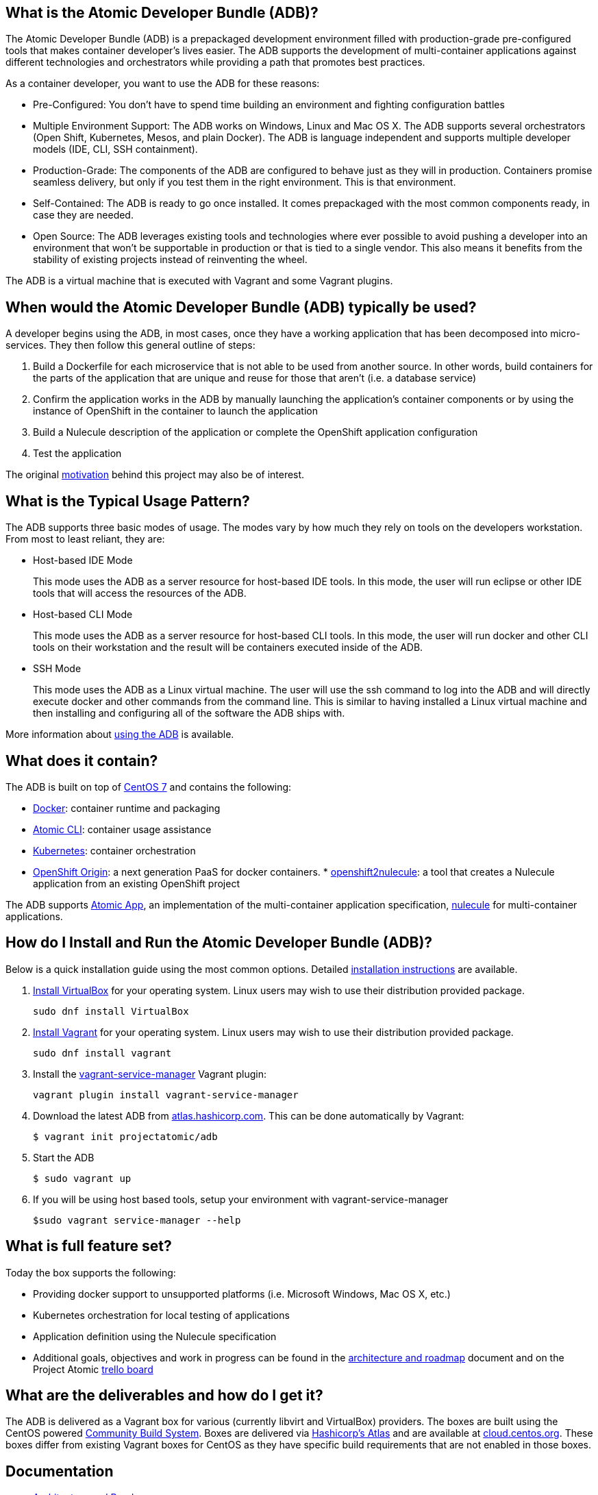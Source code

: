 [[what-is-the-atomic-developer-bundle-adb]]
What is the Atomic Developer Bundle (ADB)?
------------------------------------------

The Atomic Developer Bundle (ADB) is a prepackaged development
environment filled with production-grade pre-configured tools that makes
container developer's lives easier. The ADB supports the development of
multi-container applications against different technologies and
orchestrators while providing a path that promotes best practices.

As a container developer, you want to use the ADB for these reasons:

* Pre-Configured: You don't have to spend time building an environment
and fighting configuration battles
* Multiple Environment Support: The ADB works on Windows, Linux and Mac
OS X. The ADB supports several orchestrators (Open Shift, Kubernetes,
Mesos, and plain Docker). The ADB is language independent and supports
multiple developer models (IDE, CLI, SSH containment).
* Production-Grade: The components of the ADB are configured to behave
just as they will in production. Containers promise seamless delivery,
but only if you test them in the right environment. This is that
environment.
* Self-Contained: The ADB is ready to go once installed. It comes
prepackaged with the most common components ready, in case they are
needed.
* Open Source: The ADB leverages existing tools and technologies where
ever possible to avoid pushing a developer into an environment that
won't be supportable in production or that is tied to a single vendor.
This also means it benefits from the stability of existing projects
instead of reinventing the wheel.

The ADB is a virtual machine that is executed with Vagrant and some
Vagrant plugins.

[[when-would-the-atomic-developer-bundle-adb-typically-be-used]]
When would the Atomic Developer Bundle (ADB) typically be used?
---------------------------------------------------------------

A developer begins using the ADB, in most cases, once they have a
working application that has been decomposed into micro-services. They
then follow this general outline of steps:

1.  Build a Dockerfile for each microservice that is not able to be used
from another source. In other words, build containers for the parts of
the application that are unique and reuse for those that aren't (i.e. a
database service)
2.  Confirm the application works in the ADB by manually launching the
application's container components or by using the instance of OpenShift
in the container to launch the application
3.  Build a Nulecule description of the application or complete the
OpenShift application configuration
4.  Test the application

The original link:docs/motivation.md[motivation] behind this project may
also be of interest.

[[what-is-the-typical-usage-pattern]]
What is the Typical Usage Pattern?
----------------------------------

The ADB supports three basic modes of usage. The modes vary by how much
they rely on tools on the developers workstation. From most to least
reliant, they are:

* Host-based IDE Mode
+
This mode uses the ADB as a server resource for host-based IDE tools. In
this mode, the user will run eclipse or other IDE tools that will access
the resources of the ADB.
* Host-based CLI Mode
+
This mode uses the ADB as a server resource for host-based CLI tools. In
this mode, the user will run docker and other CLI tools on their
workstation and the result will be containers executed inside of the
ADB.
* SSH Mode
+
This mode uses the ADB as a Linux virtual machine. The user will use the
ssh command to log into the ADB and will directly execute docker and
other commands from the command line. This is similar to having
installed a Linux virtual machine and then installing and configuring
all of the software the ADB ships with.

More information about link:docs/using.rst[using the ADB] is available.

[[what-does-it-contain]]
What does it contain?
---------------------

The ADB is built on top of https://www.centos.org/[CentOS 7] and
contains the following:

* https://www.docker.com/[Docker]: container runtime and packaging
* https://github.com/projectatomic/atomic/[Atomic CLI]: container usage
assistance
* http://kubernetes.io/[Kubernetes]: container orchestration
* http://www.openshift.org/[OpenShift Origin]: a next generation PaaS
for docker containers.
*
https://github.com/projectatomic/openshift2nulecule/[openshift2nulecule]:
a tool that creates a Nulecule application from an existing OpenShift
project

The ADB supports https://github.com/projectatomic/atomicapp/[Atomic
App], an implementation of the multi-container application
specification, https://github.com/projectatomic/nulecule/[nulecule] for
multi-container applications.

[[how-do-i-install-and-run-the-atomic-developer-bundle-adb]]
How do I Install and Run the Atomic Developer Bundle (ADB)?
-----------------------------------------------------------

Below is a quick installation guide using the most common options.
Detailed link:docs/installing.rst[installation instructions] are
available.

1.  https://www.virtualbox.org/wiki/Downloads[Install VirtualBox] for
your operating system. Linux users may wish to use their distribution
provided package.
+
`sudo dnf install VirtualBox`
2.  https://docs.vagrantup.com/v2/installation/index.html[Install
Vagrant] for your operating system. Linux users may wish to use their
distribution provided package.
+
`sudo dnf install vagrant`
3.  Install the
https://github.com/projectatomic/vagrant-service-manager[vagrant-service-manager]
Vagrant plugin:
+
`vagrant plugin install vagrant-service-manager`
4.  Download the latest ADB from
https://atlas.hashicorp.com/boxes/search[atlas.hashicorp.com]. This can
be done automatically by Vagrant:
+
`$ vagrant init projectatomic/adb`
5.  Start the ADB
+
`$ sudo vagrant up`
6.  If you will be using host based tools, setup your environment with
vagrant-service-manager
+
`$sudo vagrant service-manager --help`

[[what-is-full-feature-set]]
What is full feature set?
-------------------------

Today the box supports the following:

* Providing docker support to unsupported platforms (i.e. Microsoft
Windows, Mac OS X, etc.)
* Kubernetes orchestration for local testing of applications
* Application definition using the Nulecule specification
* Additional goals, objectives and work in progress can be found in the
link:docs/architecture.rst[architecture and roadmap] document and on the
Project Atomic https://trello.com/b/j1rEolFe/container-tools[trello
board]

[[what-are-the-deliverables-and-how-do-i-get-it]]
What are the deliverables and how do I get it?
----------------------------------------------

The ADB is delivered as a Vagrant box for various (currently libvirt and
VirtualBox) providers. The boxes are built using the CentOS powered
https://wiki.centos.org/HowTos/CommunityBuildSystem[Community Build
System]. Boxes are delivered via
https://atlas.hashicorp.com/boxes/search[Hashicorp's Atlas] and are
available at
http://cloud.centos.org/centos/7/vagrant/x86_64/images/[cloud.centos.org].
These boxes differ from existing Vagrant boxes for CentOS as they have
specific build requirements that are not enabled in those boxes.

[[documentation]]
Documentation
-------------

* link:docs/architecture.rst[Architecture and Roadmap]
* link:docs/building.rst[Building the Vagrant box] for Developers
* link:docs/installing.rst[Installing the ADB]
* link:docs/using.rst[How to use the ADB]
* link:docs/updating.rst[Updating the ADB]

[[interested-in-contributing-to-this-project]]
Interested in Contributing to this project?
-------------------------------------------

We welcome new ideas, suggestions, issues and pull requests. Want to be
more involved, join us:

* Mailing List:
https://www.redhat.com/mailman/listinfo/container-tools[container-tools@redhat.com]
* IRC: #atomic and #nulecule on https://freenode.net/[freenode]
* Weekly Standup/Review/Plannng Meeting: Every Monday at 1300 UTC in
#nulecule (https://freenode.net/[freenode]) for 0.5 hour.

Documentation is written using
http://docutils.sourceforge.net/docs/user/rst/quickref.html[reStructuredText].
An http://rst.ninjs.org[online reStructuredText editor] is available.
